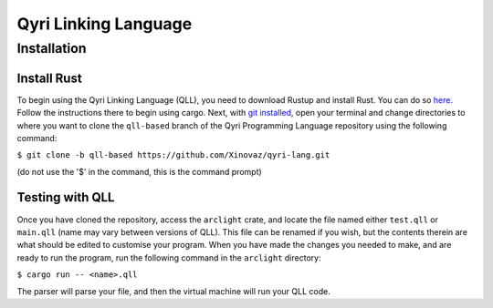 =======================
 Qyri Linking Language
=======================
--------------
 Installation
--------------

Install Rust
============

To begin using the Qyri Linking Language (QLL), you need to download Rustup and install Rust. You can do so `here <https://www.rust-lang.org/tools/install>`_. Follow the instructions there to begin using cargo. Next, with `git installed <https://git-scm.com/book/en/v2/Getting-Started-Installing-Git>`_, open your terminal and change directories to where you want to clone the ``qll-based`` branch of the Qyri Programming Language repository using the following command:

``$ git clone -b qll-based https://github.com/Xinovaz/qyri-lang.git``

(do not use the '$' in the command, this is the command prompt)

Testing with QLL
================

Once you have cloned the repository, access the ``arclight`` crate, and locate the file named either ``test.qll`` or ``main.qll`` (name may vary between versions of QLL). This file can be renamed if you wish, but the contents therein are what should be edited to customise your program. When you have made the changes you needed to make, and are ready to run the program, run the following command in the ``arclight`` directory:

``$ cargo run -- <name>.qll``

The parser will parse your file, and then the virtual machine will run your QLL code.